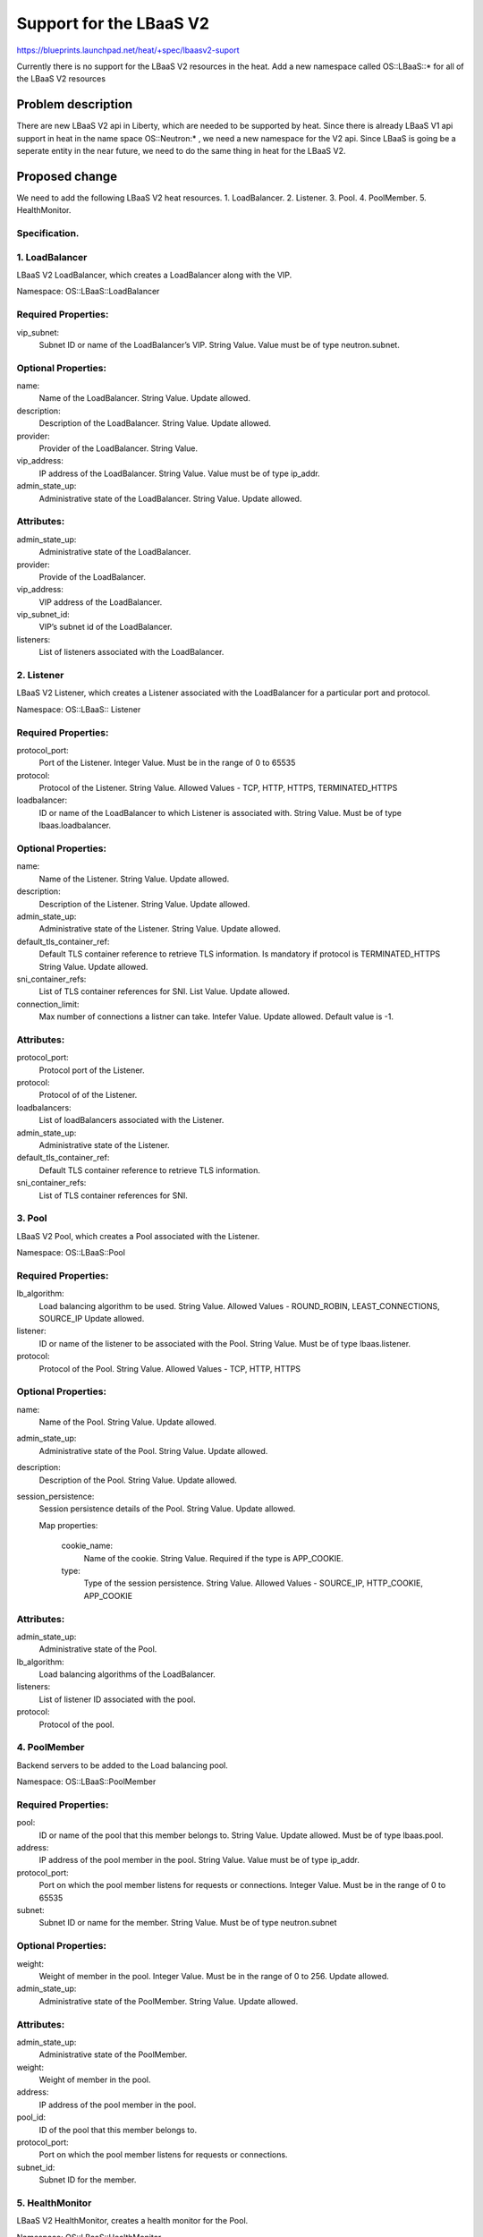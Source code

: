 ..
 This work is licensed under a Creative Commons Attribution 3.0 Unported
 License.

 http://creativecommons.org/licenses/by/3.0/legalcode

..
 This template should be in ReSTructured text. The filename in the git
 repository should match the launchpad URL, for example a URL of
 https://blueprints.launchpad.net/heat/+spec/awesome-thing should be named
 awesome-thing.rst .  Please do not delete any of the sections in this
 template.  If you have nothing to say for a whole section, just write: None
 For help with syntax, see http://sphinx-doc.org/rest.html
 To test out your formatting, see http://www.tele3.cz/jbar/rest/rest.html

===========================
Support for the LBaaS V2
===========================


https://blueprints.launchpad.net/heat/+spec/lbaasv2-suport

Currently there is no support for the LBaaS V2 resources in the heat.
Add a new namespace called OS::LBaaS::* for all of the LBaaS V2 resources

Problem description
===================

There are new LBaaS V2 api in Liberty, which are needed to be supported by
heat. Since there is already LBaaS V1 api support in heat in the name space
OS::Neutron:* , we need a new namespace for the V2 api. Since LBaaS is going
be  a seperate entity in the near future, we need to do the same thing in heat
for the LBaaS V2.

Proposed change
===============

We need to add the following LBaaS V2 heat resources.
1. LoadBalancer.
2. Listener.
3. Pool.
4. PoolMember.
5. HealthMonitor.

Specification.
--------------

1. LoadBalancer
---------------

LBaaS V2 LoadBalancer, which creates a LoadBalancer along with the VIP.

Namespace:
OS::LBaaS::LoadBalancer

Required Properties:
--------------------

vip_subnet:
  Subnet ID or name of the LoadBalancer’s VIP.
  String Value.
  Value must be of type neutron.subnet.

Optional Properties:
--------------------

name:
  Name of the LoadBalancer.
  String Value.
  Update allowed.

description:
  Description of the LoadBalancer.
  String Value.
  Update allowed.

provider:
  Provider of the LoadBalancer.
  String Value.

vip_address:
  IP address of the LoadBalancer.
  String Value.
  Value must be of type ip_addr.

admin_state_up:
  Administrative state of the LoadBalancer.
  String Value.
  Update allowed.

Attributes:
-----------

admin_state_up:
  Administrative state of the LoadBalancer.
provider:
  Provide of the LoadBalancer.
vip_address:
  VIP address of the LoadBalancer.
vip_subnet_id:
  VIP’s subnet id of the LoadBalancer.
listeners:
  List of listeners associated with the LoadBalancer.

2. Listener
-----------

LBaaS V2 Listener, which creates a Listener associated with the LoadBalancer
for a particular port and protocol.

Namespace:
OS::LBaaS:: Listener

Required Properties:
--------------------

protocol_port:
  Port of the Listener.
  Integer Value.
  Must be in the range of 0 to 65535

protocol:
  Protocol of the Listener.
  String Value.
  Allowed Values - TCP, HTTP, HTTPS, TERMINATED_HTTPS

loadbalancer:
  ID or name of the LoadBalancer to which Listener is associated with.
  String Value.
  Must be of type lbaas.loadbalancer.

Optional Properties:
--------------------

name:
  Name of the Listener.
  String Value.
  Update allowed.

description:
  Description of the Listener.
  String Value.
  Update allowed.

admin_state_up:
  Administrative state of the Listener.
  String Value.
  Update allowed.

default_tls_container_ref:
  Default TLS container reference to retrieve TLS information.
  Is mandatory if protocol is TERMINATED_HTTPS
  String Value.
  Update allowed.

sni_container_refs:
  List of TLS container references for SNI.
  List Value.
  Update allowed.

connection_limit:
  Max number of connections a listner can take.
  Intefer Value.
  Update allowed.
  Default value is -1.

Attributes:
-----------

protocol_port:
  Protocol port of the Listener.
protocol:
  Protocol of of the Listener.
loadbalancers:
  List of loadBalancers associated with the Listener.
admin_state_up:
  Administrative state of the Listener.
default_tls_container_ref:
  Default TLS container reference to retrieve TLS information.
sni_container_refs:
  List of TLS container references for SNI.

3. Pool
-------

LBaaS V2 Pool, which creates a Pool associated with the Listener.

Namespace:
OS::LBaaS::Pool

Required Properties:
--------------------

lb_algorithm:
  Load balancing algorithm to be used.
  String Value.
  Allowed Values - ROUND_ROBIN, LEAST_CONNECTIONS, SOURCE_IP
  Update allowed.

listener:
  ID or name of the listener to be associated with the Pool.
  String Value.
  Must be of type lbaas.listener.

protocol:
  Protocol of the Pool.
  String Value.
  Allowed Values - TCP, HTTP, HTTPS

Optional Properties:
--------------------

name:
  Name of the Pool.
  String Value.
  Update allowed.

admin_state_up:
  Administrative state of the Pool.
  String Value.
  Update allowed.

description:
  Description of the Pool.
  String Value.
  Update allowed.

session_persistence:
  Session persistence details of the Pool.
  String Value.
  Update allowed.

  Map properties:

    cookie_name:
      Name of the cookie.
      String Value.
      Required if the type is APP_COOKIE.

    type:
      Type of the session persistence.
      String Value.
      Allowed Values -  SOURCE_IP, HTTP_COOKIE, APP_COOKIE

Attributes:
-----------

admin_state_up:
  Administrative state of the Pool.
lb_algorithm:
  Load balancing algorithms of the LoadBalancer.
listeners:
  List of listener ID associated with the pool.
protocol:
  Protocol of the pool.

4. PoolMember
-------------

Backend servers to be added to the Load balancing pool.

Namespace:
OS::LBaaS::PoolMember

Required Properties:
--------------------

pool:
  ID or name of the pool that this member belongs to.
  String Value.
  Update allowed.
  Must be of type lbaas.pool.

address:
  IP address of the pool member in the pool.
  String Value.
  Value must be of type ip_addr.

protocol_port:
  Port on which the pool member listens for requests or connections.
  Integer Value.
  Must be in the range of 0 to 65535

subnet:
  Subnet ID or name for the member.
  String Value.
  Must be of type neutron.subnet

Optional Properties:
--------------------

weight:
  Weight of member in the pool.
  Integer Value.
  Must be in the range of 0 to 256.
  Update allowed.

admin_state_up:
  Administrative state of the PoolMember.
  String Value.
  Update allowed.

Attributes:
-----------

admin_state_up:
  Administrative state of the PoolMember.
weight:
  Weight of member in the pool.
address:
  IP address of the pool member in the pool.
pool_id:
  ID of the pool that this member belongs to.
protocol_port:
  Port on which the pool member listens for requests or connections.
subnet_id:
  Subnet ID for the member.

5. HealthMonitor
----------------

LBaaS V2 HealthMonitor, creates a health monitor for the Pool.

Namespace:
OS::LBaaS::HealthMonitor

Required Properties:
--------------------

delay:
  The minimum time in seconds between regular connections of member.
  Integer Value.
  Update allowed.

type:
  One of predefined health monitor types..
  String Value.
  Allowed values - PING, TCP, HTTP, HTTPS

max_retries:
  Number of permissible connection failures before changing the member status
to INACTIVE.
  Integer Value.
  Update allowed.
  Must be in the range of 1 to 10.

timeout:
  Maximum number of seconds for a monitor to wait for a connection to be
established before it times out.
  Integer Value.
  Update allowed.

pool:
  ID or name of the pool tobe monitored.
  String Value.
  Update allowed.
  Must be of type lbaas.pool.

Optional Properties:
--------------------

admin_state_up:
  The administrative state of the health monitor.
  String Value.
  Update allowed.

http_method:
  The HTTP method used for requests by the monitor of type HTTP.
  String Value.
  Update allowed.

expected_codes:
  The list of HTTP status codes expected in response from the member to
declare it healthy.
  String Value.
  Update allowed.

url_path:
  The HTTP path used in the HTTP request used by the monitor to test a member
health.
  String Value.
  Update allowed.

Attributes:
-----------

admin_state_up:
  The administrative state of this health monitor.
delay:
  The minimum time in seconds between regular connections of the member.
expected_codes:
  The list of HTTP status codes expected in response from the member to
  declare it healthy
http_method:
  The HTTP method used for requests by the monitor of type HTTP.
max_retries:
  Number of permissible connection failures before changing the member
  status to to INACTIVE.
timeout:
  Maximum number of seconds for a monitor to wait for a connection to be
  established before it times out.
type:
  One of predefined health monitor types.
url_path:
  The HTTP path used in the HTTP request used by the monitor.

References
----------

https://github.com/openstack/neutron-lbaas
https://github.com/openstack/heat
http://docs.openstack.org/developer/heat/template_guide/openstack.html
http://developer.openstack.org/api-ref-networking-v2-ext.html#lbaas-v2.0

Alternatives
------------

None

Implementation
==============

Assignee(s)
-----------

Primary assignee:
  <bkalebe>

Milestones
----------

Target Milestone for completion:
  mitaka-1

Work Items
----------

Add new namespace for the following resources.
OS::LBaaS::LoadBalancer
OS::LBaaS::Listener
OS::LBaaS::Pool
OS::LBaaS::PoolMember
OS::LBaaS::HealthMonitor

Dependencies
============

None
